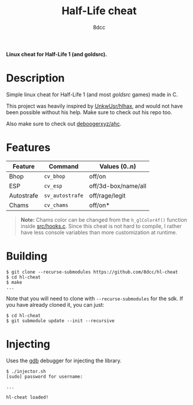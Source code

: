 #+title: Half-Life cheat
#+options: toc:nil
#+startup: showeverything
#+author: 8dcc

*Linux cheat for Half-Life 1 (and goldsrc).*

#+TOC: headlines 2

* Description
Simple linux cheat for Half-Life 1 (and most /goldsrc/ games) made in C.

This project was heavily inspired by [[https://github.com/UnkwUsr/hlhax][UnkwUsr/hlhax]], and would not have been
possible without his help. Make sure to check out his repo too.

Also make sure to check out [[https://github.com/deboogerxyz/ahc][deboogerxyz/ahc]].

* Features

| Feature    | Command       | Values (0..n)       |
|------------+---------------+---------------------|
| Bhop       | =cv_bhop=       | off/on              |
| ESP        | =cv_esp=        | off/3d-box/name/all |
| Autostrafe | =sv_autostrafe= | off/rage/legit      |
| Chams      | =cv_chams=      | off/on*             |

#+begin_quote
*Note:* Chams color can be changed from the =h_glColor4f()= function inside
[[https://github.com/8dcc/hl-cheat/blob/main/src/hooks.c][src/hooks.c]]. Since this cheat is not hard to compile, I rather have less
console variables than more customization at runtime.
#+end_quote

* Building
#+begin_src console
$ git clone --recurse-submodules https://github.com/8dcc/hl-cheat
$ cd hl-cheat
$ make
...
#+end_src

Note that you will need to clone with =--recurse-submodules= for the sdk. If you
have already cloned it, you can just:

#+begin_src console
$ cd hl-cheat
$ git submodule update --init --recursive
#+end_src

* Injecting
Uses the [[https://www.gnu.org/savannah-checkouts/gnu/gdb/index.html][gdb]] debugger for injecting the library.

#+begin_src console
$ ./injector.sh
[sudo] password for username:

...

hl-cheat loaded!
#+end_src
